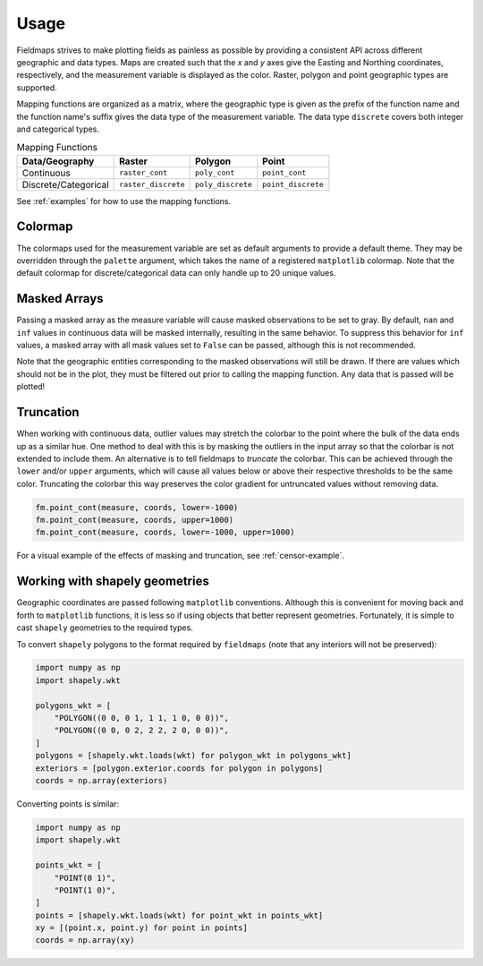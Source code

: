 Usage
=====

Fieldmaps strives to make plotting fields as painless as possible by providing
a consistent API across different geographic and data types. Maps are created
such that the *x* and *y* axes give the Easting and Northing coordinates,
respectively, and the measurement variable is displayed as the color. Raster,
polygon and point geographic types are supported.

Mapping functions are organized as a matrix, where the geographic type is given
as the prefix of the function name and the function name's suffix gives the data
type of the measurement variable. The data type ``discrete`` covers both integer
and categorical types.

.. list-table:: Mapping Functions
   :widths: auto
   :header-rows: 1

   * - Data/Geography
     - Raster
     - Polygon
     - Point
   * - Continuous
     - ``raster_cont``
     - ``poly_cont``
     - ``point_cont``
   * - Discrete/Categorical
     - ``raster_discrete``
     - ``poly_discrete``
     - ``point_discrete``

See :ref:`examples` for how to use the mapping functions.


Colormap
--------

The colormaps used for the measurement variable are set as default arguments to
provide a default theme. They may be overridden through the ``palette``
argument, which takes the name of a registered ``matplotlib`` colormap. Note
that the default colormap for discrete/categorical data can only handle up to 20
unique values.


Masked Arrays
-------------

Passing a masked array as the measure variable will cause masked observations to
be set to gray. By default, ``nan`` and ``inf`` values in continuous data will
be masked internally, resulting in the same behavior. To suppress this behavior
for ``inf`` values, a masked array with all mask values set to ``False`` can be
passed, although this is not recommended.

Note that the geographic entities corresponding to the masked observations will
still be drawn. If there are values which should not be in the plot, they must
be filtered out prior to calling the mapping function. Any data that is passed
will be plotted!


Truncation
----------

When working with continuous data, outlier values may stretch the colorbar to
the point where the bulk of the data ends up as a similar hue. One method to
deal with this is by masking the outliers in the input array so that the
colorbar is not extended to include them. An alternative is to tell fieldmaps to
*truncate* the colorbar. This can be achieved through the ``lower`` and/or
``upper`` arguments, which will cause all values below or above their respective
thresholds to be the same color. Truncating the colorbar this way preserves the
color gradient for untruncated values without removing data. 

.. code-block:: python

   fm.point_cont(measure, coords, lower=-1000)
   fm.point_cont(measure, coords, upper=1000)
   fm.point_cont(measure, coords, lower=-1000, upper=1000)


For a visual example of the effects of masking and truncation, see
:ref:`censor-example`.


Working with shapely geometries
-------------------------------

Geographic coordinates are passed following ``matplotlib`` conventions. Although
this is convenient for moving back and forth to ``matplotlib`` functions, it
is less so if using objects that better represent geometries. Fortunately,
it is simple to cast ``shapely`` geometries to the required types.

To convert ``shapely`` polygons to the format required by ``fieldmaps`` (note
that any interiors will not be preserved):

.. code-block:: python

   import numpy as np
   import shapely.wkt

   polygons_wkt = [
       "POLYGON((0 0, 0 1, 1 1, 1 0, 0 0))",
       "POLYGON((0 0, 0 2, 2 2, 2 0, 0 0))",
   ]
   polygons = [shapely.wkt.loads(wkt) for polygon_wkt in polygons_wkt]
   exteriors = [polygon.exterior.coords for polygon in polygons]
   coords = np.array(exteriors)


Converting points is similar:

.. code-block:: python

   import numpy as np
   import shapely.wkt

   points_wkt = [
       "POINT(0 1)",
       "POINT(1 0)",
   ]
   points = [shapely.wkt.loads(wkt) for point_wkt in points_wkt]
   xy = [(point.x, point.y) for point in points]
   coords = np.array(xy)
